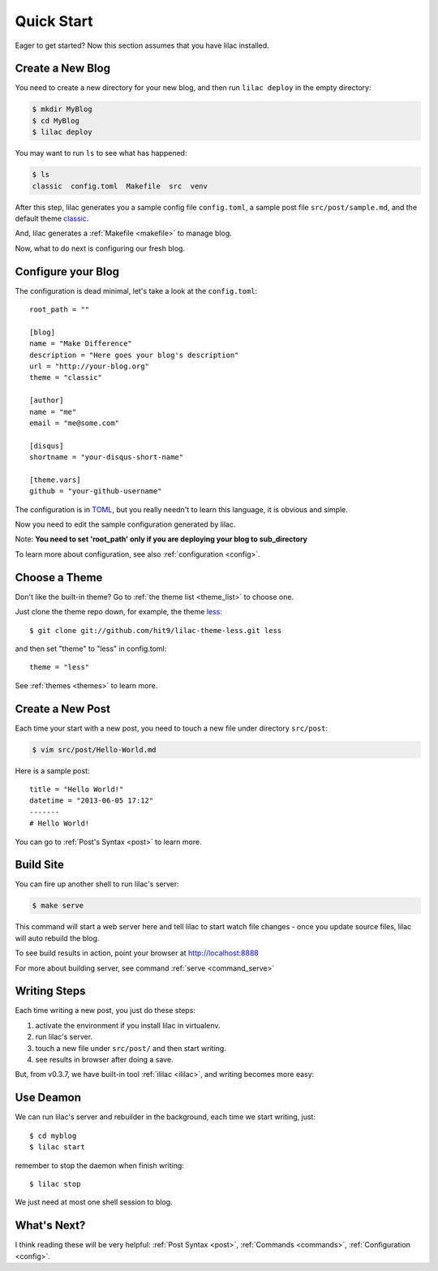 .. _quickstart:

Quick Start
===========

Eager to get started? Now this section assumes that you have lilac installed.

.. _deploy:

Create a New Blog
-----------------

You need to create a new directory for your new blog, and then run ``lilac deploy`` in the empty directory:

.. code-block:: bash

    $ mkdir MyBlog
    $ cd MyBlog
    $ lilac deploy

You may want to run ``ls`` to see what has happened:

.. code-block:: bash

    $ ls
    classic  config.toml  Makefile  src  venv

After this step, lilac generates you a sample config file ``config.toml``, a sample post
file ``src/post/sample.md``, and the default theme `classic <https://github.com/hit9/lilac-theme-classic>`_.

And, lilac generates a :ref:`Makefile <makefile>` to manage blog.

Now, what to do next is configuring our fresh blog.

Configure your Blog
-------------------

The configuration is dead minimal, let's take a look at the ``config.toml``::

    root_path = ""

    [blog]
    name = "Make Difference"
    description = "Here goes your blog's description"
    url = "http://your-blog.org"
    theme = "classic"

    [author]
    name = "me"
    email = "me@some.com"

    [disqus]
    shortname = "your-disqus-short-name"

    [theme.vars]
    github = "your-github-username"

The configuration is in `TOML <https://github.com/mojombo/toml>`_, but you really needn't to
learn this language, it is obvious and simple.

Now you need to edit the sample configuration generated by lilac.

Note: **You need to set 'root_path' only if you are deploying your blog to sub_directory**

To learn more about configuration, see also :ref:`configuration <config>`.

Choose a Theme
---------------

Don't like the built-in theme? Go to :ref:`the theme list <theme_list>` to choose one.

Just clone the theme repo down, for example, the theme `less <https://github.com/hit9/lilac-theme-less>`_::

    $ git clone git://github.com/hit9/lilac-theme-less.git less

and then set "theme" to "less" in config.toml::

    theme = "less"

See :ref:`themes <themes>` to learn more.

Create a New Post
-----------------

Each time your start with a new post, you need to touch a new file under directory ``src/post``:

.. code-block:: bash

    $ vim src/post/Hello-World.md

Here is a sample post::

    title = "Hello World!"
    datetime = "2013-06-05 17:12"
    -------
    # Hello World!

You can go to :ref:`Post's Syntax <post>` to learn more.

Build Site
----------

You can fire up another shell to run lilac's server:

.. code-block:: bash

    $ make serve

This command will start a web server here and tell lilac to start watch file changes -
once you update source files, lilac will auto rebuild the blog.

To see build results in action, point your browser at http://localhost:8888

For more about building server, see command :ref:`serve <command_serve>`

Writing Steps
-------------

Each time writing a new post, you just do these steps:

1. activate the environment if you install lilac in virtualenv.

2. run lilac's server.

3. touch a new file under ``src/post/`` and then start writing.

4. see results in browser after doing a save.

But, from v0.3.7,  we have built-in tool :ref:`ililac <ililac>`,  and writing
becomes more easy:

Use Deamon
----------

We can run lilac's server and rebuilder in the background,
each time we start writing, just::

    $ cd myblog
    $ lilac start

remember to stop the daemon when finish writing::

    $ lilac stop

We just need at most one shell session to blog.

What's Next?
------------

I think reading these will be very helpful: :ref:`Post Syntax <post>`, :ref:`Commands <commands>`, :ref:`Configuration <config>`.
